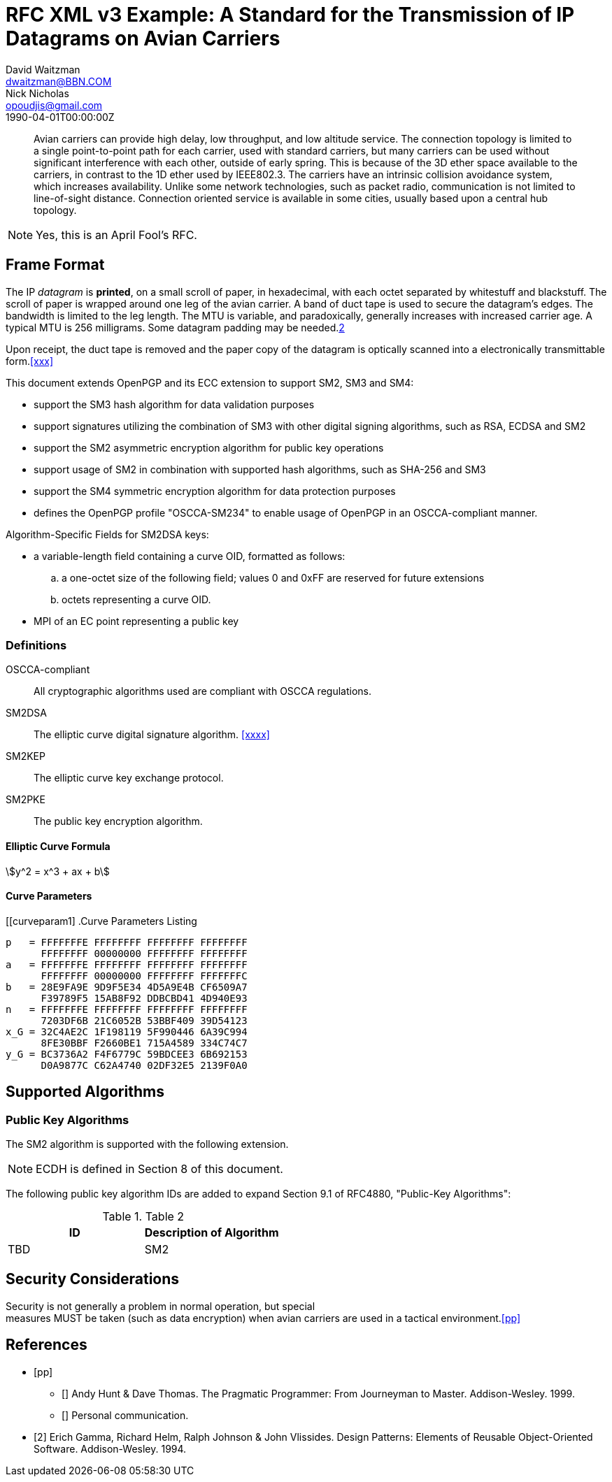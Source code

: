 = RFC XML v3 Example: A Standard for the Transmission of IP Datagrams on Avian Carriers
David Waitzman <dwaitzman@BBN.COM>; Nick Nicholas <opoudjis@gmail.com>
:abbrev: IP Datagrams on Avian Carriers
:obsoletes: 10, 120
:updates: 2010, 2120
:name: rfc-1149
:rfcstatus: full-standard 1149
:ipr: trust200902
:area: Internet
:workgroup: Network Working Group
:keyword: this, that
:revdate: 1990-04-01T00:00:00Z
:organization: BBN STC
:phone: (617) 873-4323
:uri: http://bbn.com
:street: 10 Moulton Street
:city: Cambridge
:code: MA 02238
:organization_2: BBN STC
:phone_2: (617) 873-4323
:street_2: 10 Moulton Street
:city_2: Cambridge
:code_2: MA 02238
:uri_2: http://opoudjis.net
:link: http://example1.com,http://example2.com author

[abstract]
Avian carriers can provide high delay, low throughput, and low
altitude service.  The connection topology is limited to a single
point-to-point path for each carrier, used with standard carriers,
but many carriers can be used without significant interference with
each other, outside of early spring.  This is because of the 3D ether
space available to the carriers, in contrast to the 1D ether used by
IEEE802.3.  The carriers have an intrinsic collision avoidance
system, which increases availability.  Unlike some network
technologies, such as packet radio, communication is not limited to
line-of-sight distance.  Connection oriented service is available in
some cities, usually based upon a central hub topology.

NOTE: Yes, this is an April Fool's RFC.

[[frame]]
== Frame Format

The IP _datagram_ is *printed*, on a small scroll of paper, in
hexadecimal, with each octet separated by whitestuff and blackstuff.
The scroll of paper is wrapped around one leg of the avian carrier.
A band of duct tape is used to secure the datagram's edges.  The
bandwidth is limited to the leg length.  The MTU is variable, and
paradoxically, generally increases with increased carrier age.  A
typical MTU is 256 milligrams.  Some datagram padding may be needed.<<gof,2>>

Upon receipt, the duct tape is removed and the paper copy of the
datagram is optically scanned into a electronically transmittable
form.<<xxx>>

This document extends OpenPGP and its ECC extension to support SM2, SM3 and SM4:

* support the SM3 hash algorithm for data validation purposes
* support signatures utilizing the combination of SM3 with other digital
  signing algorithms, such as RSA, ECDSA and SM2
* support the SM2 asymmetric encryption algorithm for public key
  operations
* support usage of SM2 in combination with supported hash algorithms, such as
  SHA-256 and SM3
* support the SM4 symmetric encryption algorithm for data protection purposes
* defines the OpenPGP profile "OSCCA-SM234" to enable usage of OpenPGP
  in an OSCCA-compliant manner.

Algorithm-Specific Fields for SM2DSA keys:

* a variable-length field containing a curve OID, formatted
  as follows:
.. a one-octet size of the following field; values 0 and
   0xFF are reserved for future extensions
.. octets representing a curve OID.
*  MPI of an EC point representing a public key


===  Definitions

OSCCA-compliant:: All cryptographic algorithms used are compliant with OSCCA  regulations.
SM2DSA:: The elliptic curve digital signature algorithm. <<xxxx>>
SM2KEP:: The elliptic curve key exchange protocol.
SM2PKE:: The public key encryption algorithm.

==== Elliptic Curve Formula

[stem]
++++
y^2 = x^3 + ax + b
++++

==== Curve Parameters

[[curveparam1]
.Curve Parameters Listing
====
....
p   = FFFFFFFE FFFFFFFF FFFFFFFF FFFFFFFF
      FFFFFFFF 00000000 FFFFFFFF FFFFFFFF
a   = FFFFFFFE FFFFFFFF FFFFFFFF FFFFFFFF
      FFFFFFFF 00000000 FFFFFFFF FFFFFFFC
b   = 28E9FA9E 9D9F5E34 4D5A9E4B CF6509A7
      F39789F5 15AB8F92 DDBCBD41 4D940E93
n   = FFFFFFFE FFFFFFFF FFFFFFFF FFFFFFFF
      7203DF6B 21C6052B 53BBF409 39D54123
x_G = 32C4AE2C 1F198119 5F990446 6A39C994
      8FE30BBF F2660BE1 715A4589 334C74C7
y_G = BC3736A2 F4F6779C 59BDCEE3 6B692153
      D0A9877C C62A4740 02DF32E5 2139F0A0
....
====

== Supported Algorithms

=== Public Key Algorithms

The SM2 algorithm is supported with the following extension.

NOTE: ECDH is defined in Section 8 of this document.

The following public key algorithm IDs are added to expand Section
9.1 of RFC4880, "Public-Key Algorithms":

.Table 2
|===
|ID | Description of Algorithm

|TBD | SM2
|===



== Security Considerations

Security is not generally a problem in normal operation, but special +
measures [bcp14]#MUST# be taken (such as data encryption) when avian carriers
are used in a tactical environment.<<pp>>

[bibliography]
== References

* [[[pp]]]
** [[[xxx]]] Andy Hunt & Dave Thomas. The Pragmatic Programmer:
  From Journeyman to Master. Addison-Wesley. 1999.
** [[[xxxx]]] Personal communication.
* [[[gof,2]]] Erich Gamma, Richard Helm, Ralph Johnson & John Vlissides. Design Patterns:
  Elements of Reusable Object-Oriented Software. Addison-Wesley. 1994.
